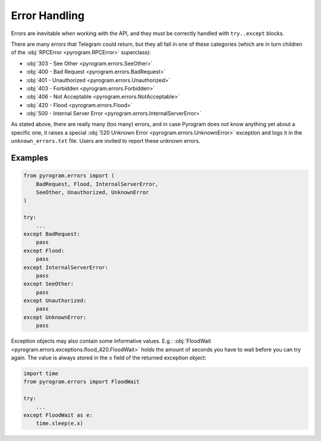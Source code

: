 Error Handling
==============

Errors are inevitable when working with the API, and they must be correctly handled with ``try..except`` blocks.

There are many errors that Telegram could return, but they all fall in one of these categories
(which are in turn children of the :obj:`RPCError <pyrogram.RPCError>` superclass):

-   :obj:`303 - See Other <pyrogram.errors.SeeOther>`
-   :obj:`400 - Bad Request <pyrogram.errors.BadRequest>`
-   :obj:`401 - Unauthorized <pyrogram.errors.Unauthorized>`
-   :obj:`403 - Forbidden <pyrogram.errors.Forbidden>`
-   :obj:`406 - Not Acceptable <pyrogram.errors.NotAcceptable>`
-   :obj:`420 - Flood <pyrogram.errors.Flood>`
-   :obj:`500 - Internal Server Error <pyrogram.errors.InternalServerError>`

As stated above, there are really many (too many) errors, and in case Pyrogram does not know anything yet about a
specific one, it raises a special :obj:`520 Unknown Error <pyrogram.errors.UnknownError>` exception and logs it
in the ``unknown_errors.txt`` file. Users are invited to report these unknown errors.

Examples
--------

.. code-block:: python

    from pyrogram.errors import (
        BadRequest, Flood, InternalServerError,
        SeeOther, Unauthorized, UnknownError
    )

    try:
        ...
    except BadRequest:
        pass
    except Flood:
        pass
    except InternalServerError:
        pass
    except SeeOther:
        pass
    except Unauthorized:
        pass
    except UnknownError:
        pass

Exception objects may also contain some informative values.
E.g.: :obj:`FloodWait <pyrogram.errors.exceptions.flood_420.FloodWait>` holds the amount of seconds you have to wait
before you can try again. The value is always stored in the ``x`` field of the returned exception object:

.. code-block:: python

    import time
    from pyrogram.errors import FloodWait

    try:
        ...
    except FloodWait as e:
        time.sleep(e.x)

